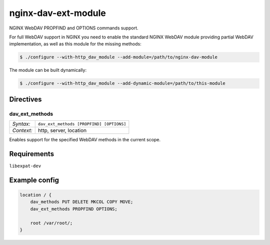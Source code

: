 ********************
nginx-dav-ext-module
********************

NGINX WebDAV PROPFIND and OPTIONS commands support.

.. |copy|   unicode:: U+000A9 .. COPYRIGHT SIGN

For full WebDAV support in NGINX you need to enable the standard NGINX WebDAV
module providing partial WebDAV implementation, as well as this module for the
missing methods:

.. code-block:: bash

    $ ./configure --with-http_dav_module --add-module=/path/to/nginx-dav-module

The module can be built dynamically:

.. code-block:: bash

    $ ./configure --with-http_dav_module --add-dynamic-module=/path/to/this-module

Directives
==========

dav_ext_methods
---------------

========== ====
*Syntax:*  ``dav_ext_methods [PROPFIND] [OPTIONS]``
*Context:* http, server, location
========== ====

Enables support for the specified WebDAV methods in the current scope.


Requirements
============

``libexpat-dev``


Example config
==============

.. code-block::

    location / {
        dav_methods PUT DELETE MKCOL COPY MOVE;
        dav_ext_methods PROPFIND OPTIONS;

        root /var/root/;
    }
